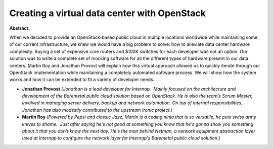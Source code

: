 Creating a virtual data center with OpenStack
~~~~~~~~~~~~~~~~~~~~~~~~~~~~~~~~~~~~~~~~~~~~~

**Abstract:**

When we decided to provide an OpenStack-based public cloud in multiple locations worldwide while maintaining some of our current infrastructure, we knew we would have a big problem to solve: how to alleviate data center hardware complexity. Buying a set of expensive core routers and $100K switches for each developer was not an option. Our solution was to write a complete set of mocking software for all the different types of hardware present in our data centers. Martin Roy and Jonathan Provost will explain how this virtual approach allowed us to quickly iterate through our OpenStack implementation while maintaining a completely automated software process. We will show how the system works and how it can be extended to fit a variety of developer needs.


* **Jonathan Provost** *(Jonathan is a lead developer for Internap.  Mainly focused on the architecture and development of the Baremetal public cloud solution based on OpenStack. He is also the team’s Scrum Master, involved in managing server delivery, backup and network automation. On top of internal responsibilities, Jonathan has also modestly contributed to the upstream Ironic project.)*

* **Martin Roy** *(Powered by Pepsi and classic Jazz, Martin is a coding ninja that is so versatile, he puts swiss army knives to shame.  Just after saying he's not good at something you know that he's gonna show you something about it that you don't know the next day. He's the man behind Netman, a network equipment abstraction layer used at Internap to configure the network layer for Internap's Baremetal public cloud solution.)*
